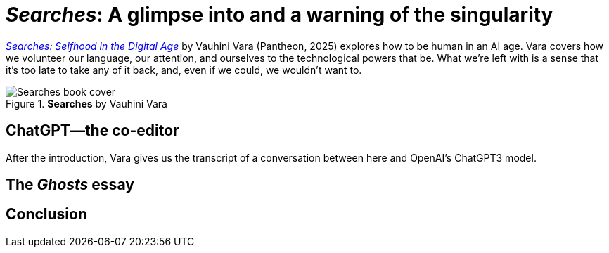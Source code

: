 = _{book-title}_: A glimpse into and a warning of the singularity
:book-title: Searches
:book-subtitle: Selfhood in the Digital Age
:author-last: Vara
:author-full: Vauhini {author-last}
:publisher: Pantheon
:pub-year: 2025
:page-categories: [book-reviews]
:page-exceprt: A glimpse into and a warning of the singularity
:url-book: https://www.penguinrandomhouse.com/books/745381/searches-by-vauhini-vara/

{url-book}[_{book-title}: {book-subtitle}_] by {author-full} ({publisher}, {pub-year}) explores how to be human in an AI age. {author-last} covers how we volunteer our language, our attention, and ourselves to the technological powers that be. What we're left with is a sense that it's too late to take any of it back, and, even if we could, we wouldn't want to.

.*{book-title}* by {author-full}
image::https://images4.penguinrandomhouse.com/cover/9780593701522["Searches book cover"]

== ChatGPT—the co-editor

After the introduction, {author-last} gives us the transcript of a conversation between here and OpenAI's ChatGPT3 model.

== The _Ghosts_ essay

== Conclusion

